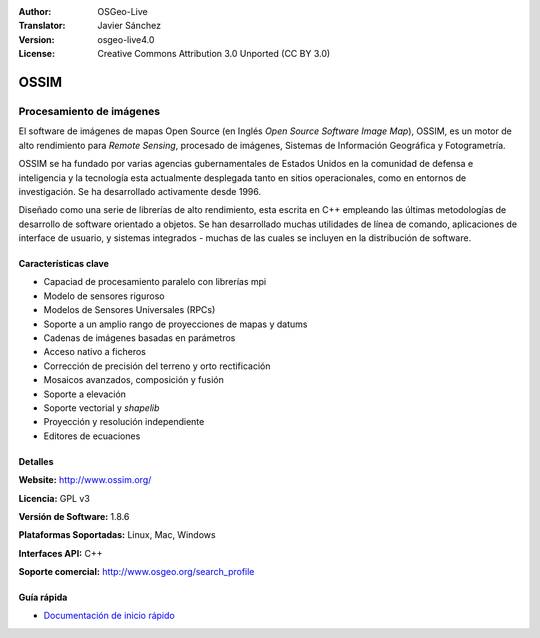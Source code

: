 :Author: OSGeo-Live
:Translator: Javier Sánchez
:Version: osgeo-live4.0
:License: Creative Commons Attribution 3.0 Unported (CC BY 3.0)

.. _ossim-overview-es:

.. image:: ../../images/project_logos/logo-ossim.gif
  :scale: 100 %
  :alt: project logo
  :align: right
  :target: http://www.ossim.org/

.. image:: ../../images/logos/OSGeo_project.png
  :scale: 100 %
  :alt: OSGeo Project
  :align: right
  :target: http://www.osgeo.org


OSSIM
================================================================================

Procesamiento de imágenes
~~~~~~~~~~~~~~~~~~~~~~~~~~~~~~~~~~~~~~~~~~~~~~~~~~~~~~~~~~~~~~~~~~~~~~~~~~~~~~~~

El software de imágenes de mapas Open Source (en Inglés *Open Source Software Image Map*), OSSIM, es un motor de alto rendimiento para *Remote Sensing*, procesado de imágenes, Sistemas de Información Geográfica y Fotogrametría.

OSSIM se ha fundado por varias agencias gubernamentales de Estados Unidos en la comunidad de defensa e inteligencia y la tecnología esta actualmente desplegada tanto en sitios operacionales, como en entornos de investigación. Se ha desarrollado activamente desde 1996. 

Diseñado como una serie de librerías de alto rendimiento, esta escrita en C++ empleando las últimas metodologías de desarrollo de software orientado a objetos.
Se han desarrollado muchas utilidades de línea de comando, aplicaciones de interface de usuario, y sistemas integrados - muchas de las cuales se incluyen en la distribución de software.


Características clave
--------------------------------------------------------------------------------

.. image:: ../../images/screenshots/800x600/ossim-imagelinker.jpg
  :scale: 50 %
  :alt: screenshot
  :align: right

* Capaciad de procesamiento paralelo con librerías mpi
* Modelo de sensores riguroso
* Modelos de Sensores Universales (RPCs)
* Soporte a un amplio rango de proyecciones de mapas y datums
* Cadenas de imágenes basadas en parámetros
* Acceso nativo a ficheros
* Corrección de precisión del terreno y orto rectificación
* Mosaicos avanzados, composición y fusión
* Soporte a elevación
* Soporte vectorial y *shapelib*
* Proyección y resolución independiente
* Editores de ecuaciones

Detalles
--------------------------------------------------------------------------------

**Website:** http://www.ossim.org/

**Licencia:** GPL v3

**Versión de Software:** 1.8.6

**Plataformas Soportadas:** Linux, Mac, Windows

**Interfaces API:** C++

**Soporte comercial:** http://www.osgeo.org/search_profile


Guía rápida
--------------------------------------------------------------------------------

* `Documentación de inicio rápido <../quickstart/ossim_quickstart.html>`_


